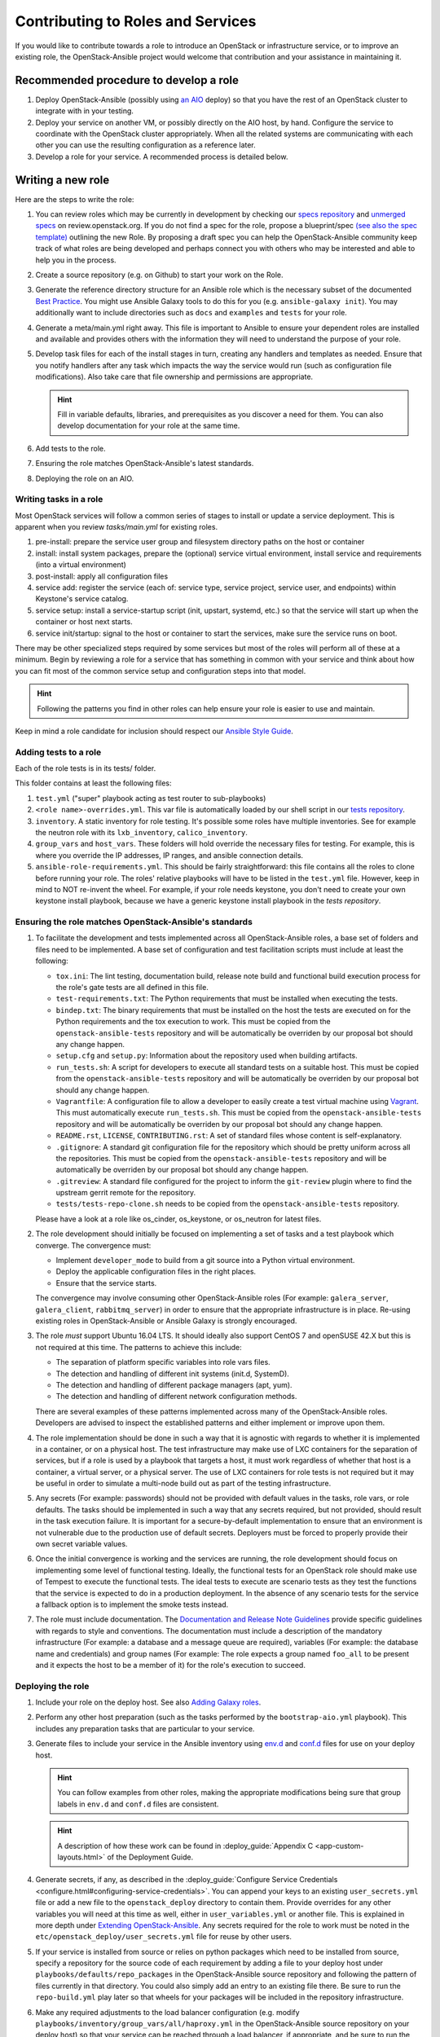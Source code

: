 ==================================
Contributing to Roles and Services
==================================

If you would like to contribute towards a role to introduce an OpenStack
or infrastructure service, or to improve an existing role, the
OpenStack-Ansible project would welcome that contribution and your assistance
in maintaining it.

Recommended procedure to develop a role
---------------------------------------

#. Deploy OpenStack-Ansible (possibly using
   `an AIO`_
   deploy) so that you have the rest of an OpenStack cluster to integrate with
   in your testing.
#. Deploy your service on another VM, or possibly directly on the AIO host, by
   hand. Configure the service to coordinate with the OpenStack cluster
   appropriately. When all the related systems are communicating with each
   other you can use the resulting configuration as a reference later.
#. Develop a role for your service. A recommended process is detailed below.

.. _an AIO: quickstart-aio.html

Writing a new role
------------------

Here are the steps to write the role:

#. You can review roles which may be currently in development by checking our
   `specs repository`_ and `unmerged specs`_ on review.openstack.org. If you
   do not find a spec for the role, propose a blueprint/spec `(see also the
   spec template)`_ outlining the new Role. By proposing a draft spec you can
   help the OpenStack-Ansible community keep track of what roles are being
   developed and perhaps connect you with others who may be interested and
   able to help you in the process.
#. Create a source repository (e.g. on Github) to start your work on the Role.
#. Generate the reference directory structure for an Ansible role which is
   the necessary subset of the documented `Best Practice`_. You might use
   Ansible Galaxy tools to do this for you (e.g. ``ansible-galaxy init``).
   You may additionally want to include directories such as ``docs`` and
   ``examples`` and ``tests`` for your role.
#. Generate a meta/main.yml right away. This file is important to Ansible to
   ensure your dependent roles are installed and available and provides others
   with the information they will need to understand the purpose of your role.

#. Develop task files for each of the install stages in turn, creating any
   handlers and templates as needed. Ensure that you notify handlers after any
   task which impacts the way the service would run (such as configuration
   file modifications). Also take care that file ownership and permissions are
   appropriate.

   .. HINT:: Fill in variable defaults, libraries, and prerequisites as you
      discover a need for them. You can also develop documentation for your
      role at the same time.

#. Add tests to the role.
#. Ensuring the role matches OpenStack-Ansible's latest standards.
#. Deploying the role on an AIO.

Writing tasks in a role
^^^^^^^^^^^^^^^^^^^^^^^

Most OpenStack services will follow a common series of stages to install or
update a service deployment. This is apparent when you review `tasks/main.yml`
for existing roles.

#. pre-install: prepare the service user group and filesystem directory paths
   on the host or container
#. install: install system packages, prepare the (optional) service virtual
   environment, install service and requirements (into a virtual environment)
#. post-install: apply all configuration files
#. service add: register the service (each of: service type, service project,
   service user, and endpoints) within Keystone's service catalog.
#. service setup: install a service-startup script (init, upstart, systemd,
   etc.) so that the service will start up when the container or host next
   starts.
#. service init/startup: signal to the host or container to start the services,
   make sure the service runs on boot.

There may be other specialized steps required by some services but most of the
roles will perform all of these at a minimum. Begin by reviewing a role for a
service that has something in common with your service and think about how you
can fit most of the common service setup and configuration steps into that
model.

.. HINT:: Following the patterns you find in other roles can help ensure your role
   is easier to use and maintain.

.. _(see also the spec template): https://git.openstack.org/cgit/openstack/openstack-ansible-specs/tree/specs/templates/template.rst
.. _specs repository: https://git.openstack.org/cgit/openstack/openstack-ansible-specs
.. _unmerged specs: https://review.openstack.org/#/q/status:+open+project:openstack/openstack-ansible-specs
.. _Best Practice: https://docs.ansible.com/ansible/playbooks_best_practices.html#directory-layout

Keep in mind a role candidate for inclusion should respect our
`Ansible Style Guide`_.

.. _Ansible Style Guide: contribute.html#ansible-style-guide

Adding tests to a role
^^^^^^^^^^^^^^^^^^^^^^

Each of the role tests is in its tests/ folder.

This folder contains at least the following files:

#. ``test.yml`` ("super" playbook acting as test router to sub-playbooks)
#. ``<role name>-overrides.yml``. This var file is automatically loaded
   by our shell script in our `tests repository`_.
#. ``inventory``. A static inventory for role testing.
   It's possible some roles have multiple inventories. See for example the
   neutron role with its ``lxb_inventory``, ``calico_inventory``.
#. ``group_vars`` and ``host_vars``. These folders will hold override the
   necessary files for testing. For example, this is where you override
   the IP addresses, IP ranges, and ansible connection details.
#. ``ansible-role-requirements.yml``. This should be fairly straightforward:
   this file contains all the roles to clone before running your role.
   The roles' relative playbooks will have to be listed in the ``test.yml``
   file. However, keep in mind to NOT re-invent the wheel. For example,
   if your role needs keystone, you don't need to create your own keystone
   install playbook, because we have a generic keystone install playbook
   in the `tests repository`.

.. _tests repository: https://git.openstack.org/cgit/openstack/openstack-ansible-tests

Ensuring the role matches OpenStack-Ansible's standards
^^^^^^^^^^^^^^^^^^^^^^^^^^^^^^^^^^^^^^^^^^^^^^^^^^^^^^^

#. To facilitate the development and tests implemented across all
   OpenStack-Ansible roles, a base set of folders and files need to be
   implemented. A base set of configuration and test facilitation scripts must
   include at least the following:

   * ``tox.ini``:
     The lint testing, documentation build, release note build and
     functional build execution process for the role's gate tests are all
     defined in this file.
   * ``test-requirements.txt``:
     The Python requirements that must be installed when executing the
     tests.
   * ``bindep.txt``:
     The binary requirements that must be installed on the host the tests
     are executed on for the Python requirements and the tox execution to
     work. This must be copied from the
     ``openstack-ansible-tests`` repository and will be automatically
     be overriden by our proposal bot should any change happen.
   * ``setup.cfg`` and ``setup.py``:
     Information about the repository used when building artifacts.
   * ``run_tests.sh``:
     A script for developers to execute all standard tests on a
     suitable host. This must be copied from the
     ``openstack-ansible-tests`` repository and will be automatically
     be overriden by our proposal bot should any change happen.
   * ``Vagrantfile``:
     A configuration file to allow a developer to easily create a
     test virtual machine using `Vagrant`_. This must automatically execute
     ``run_tests.sh``. This must be copied from the
     ``openstack-ansible-tests`` repository and will be automatically
     be overriden by our proposal bot should any change happen.
   * ``README.rst``, ``LICENSE``, ``CONTRIBUTING.rst``:
     A set of standard files whose content is self-explanatory.
   * ``.gitignore``:
     A standard git configuration file for the repository which should be
     pretty uniform across all the repositories. This must be copied from the
     ``openstack-ansible-tests`` repository and will be automatically
     be overriden by our proposal bot should any change happen.
   * ``.gitreview``:
     A standard file configured for the project to inform the ``git-review``
     plugin where to find the upstream gerrit remote for the repository.
   * ``tests/tests-repo-clone.sh`` needs to be copied from the
     ``openstack-ansible-tests`` repository.

   Please have a look at a role like os_cinder, os_keystone, or os_neutron
   for latest files.

#. The role development should initially be focused on implementing a set of
   tasks and a test playbook which converge. The convergence must:

   * Implement ``developer_mode`` to build from a git source into a Python
     virtual environment.
   * Deploy the applicable configuration files in the right places.
   * Ensure that the service starts.

   The convergence may involve consuming other OpenStack-Ansible roles (For
   example: ``galera_server``, ``galera_client``, ``rabbitmq_server``) in
   order to ensure that the appropriate infrastructure is in place. Re-using
   existing roles in OpenStack-Ansible or Ansible Galaxy is strongly
   encouraged.

#. The role *must* support Ubuntu 16.04 LTS. It should
   ideally also support CentOS 7 and openSUSE 42.X but this is not required
   at this time. The patterns to achieve this include:

   * The separation of platform specific variables into role vars files.
   * The detection and handling of different init systems (init.d, SystemD).
   * The detection and handling of different package managers (apt, yum).
   * The detection and handling of different network configuration methods.

   There are several examples of these patterns implemented across many of
   the OpenStack-Ansible roles. Developers are advised to inspect the
   established patterns and either implement or improve upon them.

#. The role implementation should be done in such a way that it is agnostic
   with regards to whether it is implemented in a container, or on a
   physical host. The test infrastructure may make use of LXC containers for
   the separation of services, but if a role is used by a playbook that
   targets a host, it must work regardless of whether that host is a
   container, a virtual server, or a physical server. The use of LXC
   containers for role tests is not required but it may be useful in order
   to simulate a multi-node build out as part of the testing infrastructure.

#. Any secrets (For example: passwords) should not be provided with default
   values in the tasks, role vars, or role defaults. The tasks should be
   implemented in such a way that any secrets required, but not provided,
   should result in the task execution failure. It is important for a
   secure-by-default implementation to ensure that an environment is not
   vulnerable due to the production use of default secrets. Deployers
   must be forced to properly provide their own secret variable values.

#. Once the initial convergence is working and the services are running,
   the role development should focus on implementing some level of
   functional testing. Ideally, the functional tests for an OpenStack role
   should make use of Tempest to execute the functional tests. The ideal
   tests to execute are scenario tests as they test the functions that
   the service is expected to do in a production deployment. In the absence
   of any scenario tests for the service a fallback option is to implement
   the smoke tests instead.

#. The role must include documentation. The `Documentation and Release Note
   Guidelines`_ provide specific guidelines with regards to style and
   conventions. The documentation must include a description of the
   mandatory infrastructure (For example: a database and a message queue are
   required), variables (For example: the database name and credentials) and
   group names (For example: The role expects a group named ``foo_all`` to
   be present and it expects the host to be a member of it) for the role's
   execution to succeed.

   .. _Documentation and Release Note Guidelines: contribute.html#documentation-and-release-note-guidelines
   .. _Vagrant: https://www.vagrantup.com/

Deploying the role
^^^^^^^^^^^^^^^^^^

#. Include your role on the deploy host. See also `Adding Galaxy roles`_.
#. Perform any other host preparation (such as the tasks performed by the
   ``bootstrap-aio.yml`` playbook). This includes any preparation tasks that
   are particular to your service.
#. Generate files to include your service in the Ansible inventory
   using `env.d`_ and `conf.d`_ files for use on your deploy host.

   .. HINT:: You can follow examples from other roles, making the appropriate
      modifications being sure that group labels in ``env.d`` and ``conf.d``
      files are consistent.

   .. HINT:: A description of how these work can be
     found in :deploy_guide:`Appendix C <app-custom-layouts.html>`
     of the Deployment Guide.

#. Generate secrets, if any, as described in the :deploy_guide:`Configure
   Service Credentials <configure.html#configuring-service-credentials>`.
   You can append your keys to an existing ``user_secrets.yml`` file or add a
   new file to the ``openstack_deploy`` directory to contain them. Provide
   overrides for any other variables you will need at this time as well, either
   in ``user_variables.yml`` or another file. This is explained in more depth
   under `Extending OpenStack-Ansible`_.
   Any secrets required for the role to work must be noted in the
   ``etc/openstack_deploy/user_secrets.yml`` file for reuse by other users.

#. If your service is installed from source or relies on python packages which
   need to be installed from source, specify a repository for the source
   code of each requirement by adding a file to your deploy host under
   ``playbooks/defaults/repo_packages`` in the OpenStack-Ansible source
   repository and following the pattern of files currently in that directory.
   You could also simply add an entry to an existing file there. Be sure to
   run the ``repo-build.yml`` play later so that wheels for your packages will
   be included in the repository infrastructure.
#. Make any required adjustments to the load balancer configuration
   (e.g. modify ``playbooks/inventory/group_vars/all/haproxy.yml`` in the
   OpenStack-Ansible source repository on your deploy host) so that your
   service can be reached through a load balancer, if appropriate, and be sure
   to run the ``haproxy-install.yml`` play later so your changes will be
   applied. Please note, you can also use ``haproxy_extra_services`` variable
   if you don't want to provide your service as default for everyone.
#. Put together a service install playbook file for your role. This can also
   be modeled from any existing service playbook that has similar
   dependencies to your service (database, messaging, storage drivers,
   container mount points, etc.). A common place to keep playbook files in a
   Galaxy role is in an ``examples`` directory off the root of the role.
   If the playbook is meant for installing an OpenStack service, name it
   ``os-<service>-install.yml`` and target it at the appropriate
   group defined in the service ``env.d`` file.
   It is crucial that the implementation of the service is optional and
   that the deployer must opt-in to the deployment through the population
   of a host in the applicable host group. If the host group has no
   hosts, Ansible skips the playbook's tasks automatically.
#. Any variables needed by other roles to connect to the new role, or by the
   new role to connect to other roles, should be implemented in
   ``playbooks/inventory/group_vars``. The group vars are essentially the
   glue which playbooks use to ensure that all roles are given the
   appropriate information. When group vars are implemented it should be a
   minimum set to achieve the goal of integrating the new role into the
   integrated build.
#. Documentation must be added in the role to describe how to implement
   the new service in an integrated environement. This content must
   adhere to the `Documentation and Release Note Guidelines`_. Until the
   role has integrated functional testing implemented (see also the
   Role development maturity paragraph), the documentation
   must make it clear that the service inclusion in OpenStack-Ansible is
   experimental and is not fully tested by OpenStack-Ansible in an
   integrated build.
#. A feature release note must be added to announce the new service
   availability and to refer to the role documentation for further
   details. This content must adhere to the
   `Documentation and Release Note Guidelines`_.
#. It must be possible to execute a functional, integrated test which
   executes a deployment in the same way as a production environment. The
   test must execute a set of functional tests using Tempest. This is the
   required last step before a service can remove the experimental warning
   from the documentation.

.. HINT:: If you adhere to the pattern of isolating your role's extra
   deployment requirements (secrets and var files, HAProxy yml fragments,
   repo_package files, etc.) in their own files it makes it easy for you to
   automate these additional steps when testing your role.

.. _Adding Galaxy roles: extending.html#adding-galaxy-roles
.. _env.d: extending.html#env-d
.. _conf.d: extending.html#conf-d
.. _Extending OpenStack-Ansible: extending.html#user-yml-files

Role development maturity
-------------------------

A role may be fully mature, even if it is not integrated in the
``openstack-ansible`` repository.

A role can be in one of the four maturity levels:

* ``Complete``
* ``Incubated``
* ``Unmaintained``
* ``Retired``

Here are a series of rules that define maturity levels:

* A role can be retired at any time if it is not relevant anymore.
* A role can be ``Incubated`` for maximum 2 cycles.
* An ``Incubated`` role that passes functional testing will be upgraded
  to the ``Complete`` status, and cannot return in ``Incubated`` status.
* An ``Incubated`` role that didn't implement functional testing in
  the six month timeframe will become ``Unmaintained``.
* A role in ``Complete`` status can be downgraded to ``Unmaintained``.
  status, according to the maturity downgrade procedure.

Maturity downgrade procedure
^^^^^^^^^^^^^^^^^^^^^^^^^^^^

If a role has failed periodics or gate test for two weeks, a bug
should be filed, and a message to the mailing list will be sent,
referencing the bug.

The next community meeting should discuss about role deprecation,
and if no contributor comes forward to fix the role, periodic
testing will be turned off, and the role will move to an
``unmaintained`` state.

Maturity Matrix
^^^^^^^^^^^^^^^

View the following role maturity table to see each role's status.

.. _role maturity table: role-maturity.html
